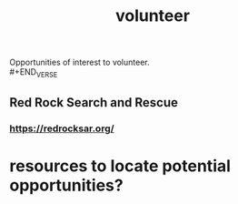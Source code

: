 :PROPERTIES:
:ID:       efc58dfb-0394-4306-a830-86be9a472ee5
:END:
#+title: volunteer

#+BEGIN VERSE
Opportunities of interest to volunteer. \\
#+END_VERSE

** Red Rock Search and Rescue
*** https://redrocksar.org/

* resources to locate potential opportunities?
